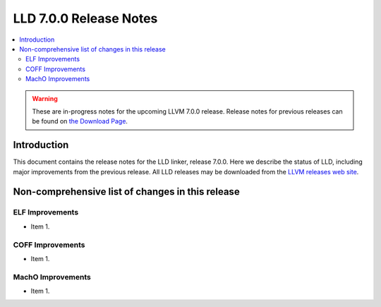 =======================
LLD 7.0.0 Release Notes
=======================

.. contents::
    :local:

.. warning::
   These are in-progress notes for the upcoming LLVM 7.0.0 release.
   Release notes for previous releases can be found on
   `the Download Page <http://releases.llvm.org/download.html>`_.

Introduction
============

This document contains the release notes for the LLD linker, release 7.0.0.
Here we describe the status of LLD, including major improvements
from the previous release. All LLD releases may be downloaded
from the `LLVM releases web site <http://llvm.org/releases/>`_.

Non-comprehensive list of changes in this release
=================================================

ELF Improvements
----------------

* Item 1.

COFF Improvements
-----------------

* Item 1.

MachO Improvements
------------------

* Item 1.
